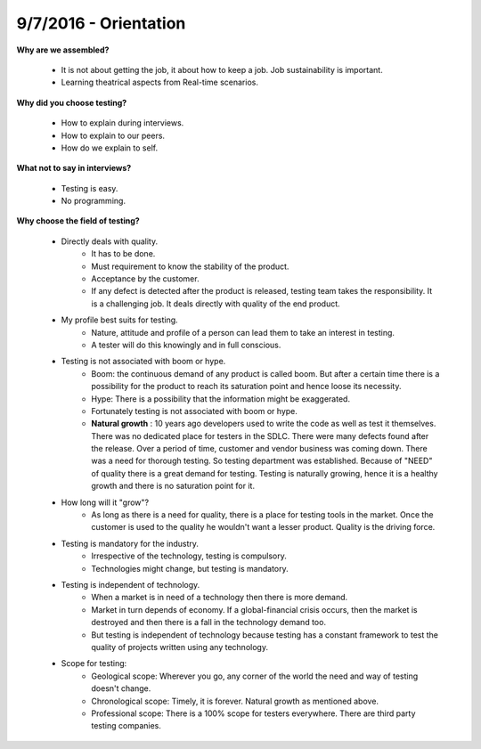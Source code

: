 9/7/2016 - Orientation
######################

**Why are we assembled?**

   - It is not about getting the job, it about how to keep a job. Job sustainability is important.
   - Learning theatrical aspects from Real-time scenarios.

**Why did you choose testing?**

   - How to explain during interviews.
   - How to explain to our peers.
   - How do we explain to self.

**What not to say in interviews?**

   - Testing is easy.
   - No programming.

**Why choose the field of testing?**

   - Directly deals with quality.
      - It has to be done.
      - Must requirement to know the stability of the product.
      - Acceptance by the customer.
      - If any defect is detected after the product is released, testing team takes the responsibility. It is a challenging job. It deals directly with quality of the end product.
   - My profile best suits for testing.
      - Nature, attitude and profile of a person can lead them to take an interest in testing.
      - A tester will do this knowingly and in full conscious. 
   - Testing is not associated with boom or hype.
      - Boom: the continuous demand of any product is called boom. But after a certain time there is a possibility for the product to reach its saturation point and hence loose its necessity.
      - Hype: There is a possibility that the information might be exaggerated.
      - Fortunately testing is not associated with boom or hype.
      - **Natural growth** : 10 years ago developers used to write the code as well as test it themselves. There was no dedicated place for testers in the SDLC. There were many defects found after the release. Over a period of time, customer and vendor business was coming down. There was a need for thorough testing. So testing department was established. Because of "NEED" of quality there is a great demand for testing. Testing is naturally growing, hence it is a healthy growth and there is no saturation point for it.
   - How long will it "grow"?
      - As long as there is a need for quality, there is a place for testing tools in the market. Once the customer is used to the quality he wouldn't want a lesser product. Quality is the driving force.
   - Testing is mandatory for the industry.
      - Irrespective of the technology, testing is compulsory.
      - Technologies might change, but testing is mandatory.
   - Testing is independent of technology.
      - When a market is in need of a technology then there is more demand.
      - Market in turn depends of economy. If a global-financial crisis occurs, then the market is destroyed and then there is a fall in the technology demand too.
      - But testing is independent of technology because testing has a constant framework to test the quality of projects written using any technology.
   - Scope for testing:
      - Geological scope: Wherever you go, any corner of the world the need and way of testing doesn't change. 
      - Chronological scope: Timely, it is forever. Natural growth as mentioned above.
      - Professional scope: There is a 100% scope for testers everywhere. There are third party testing companies. 